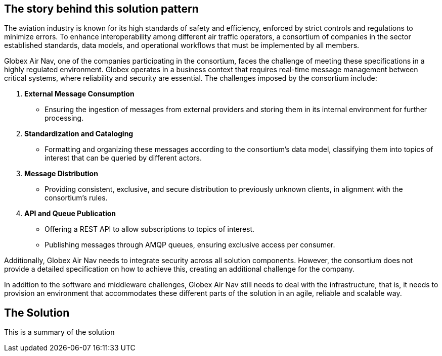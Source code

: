 == The story behind this solution pattern

The aviation industry is known for its high standards of safety and efficiency, enforced by strict controls and regulations to minimize errors. To enhance interoperability among different air traffic operators, a consortium of companies in the sector established standards, data models, and operational workflows that must be implemented by all members.

Globex Air Nav, one of the companies participating in the consortium, faces the challenge of meeting these specifications in a highly regulated environment. Globex operates in a business context that requires real-time message management between critical systems, where reliability and security are essential. The challenges imposed by the consortium include:

.	*External Message Consumption*
**	Ensuring the ingestion of messages from external providers and storing them in its internal environment for further processing.
.	*Standardization and Cataloging*
**	Formatting and organizing these messages according to the consortium’s data model, classifying them into topics of interest that can be queried by different actors.
.	*Message Distribution*
**	Providing consistent, exclusive, and secure distribution to previously unknown clients, in alignment with the consortium’s rules.
.	*API and Queue Publication*
**	Offering a REST API to allow subscriptions to topics of interest.
**	Publishing messages through AMQP queues, ensuring exclusive access per consumer.

Additionally, Globex Air Nav needs to integrate security across all solution components. However, the consortium does not provide a detailed specification on how to achieve this, creating an additional challenge for the company.

In addition to the software and middleware challenges, Globex Air Nav still needs to deal with the infrastructure, that is, it needs to provision an environment that accommodates these different parts of the solution in an agile, reliable and scalable way.

== The Solution

This is a summary of the solution
